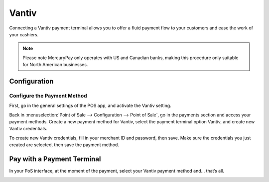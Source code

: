 ======
Vantiv
======

Connecting a Vantiv payment terminal allows you to offer a fluid payment
flow to your customers and ease the work of your cashiers.

.. note::
   Please note MercuryPay only operates with US and Canadian banks, making
   this procedure only suitable for North American businesses.

Configuration
=============

Configure the Payment Method
----------------------------

First, go in the general settings of the POS app, and activate the
Vantiv setting.

.. image:: vantiv/vantiv_01.png
    :align: center

Back in :menuselection:`Point of Sale --> Configuration --> Point of Sale`, go in the
payments section and access your payment methods. Create a new payment
method for Vantiv, select the payment terminal option Vantiv, and create
new Vantiv credentials.

.. image:: vantiv/vantiv_02.png
    :align: center

To create new Vantiv credentials, fill in your merchant ID and password,
then save. Make sure the credentials you just created are selected, then
save the payment method.

.. image:: vantiv/vantiv_03.png
    :align: center

Pay with a Payment Terminal
===========================

In your PoS interface, at the moment of the payment, select your Vantiv
payment method and… that’s all.

.. image:: vantiv/vantiv_04.png
    :align: center
